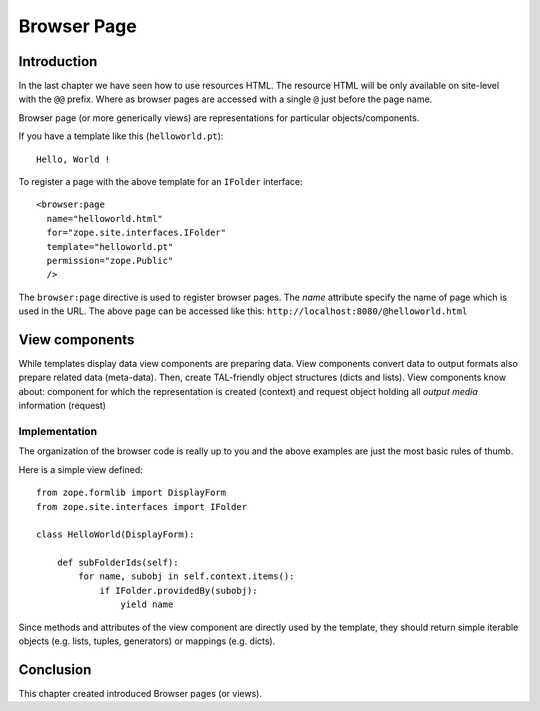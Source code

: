 .. _man-browser-page:

Browser Page
============

Introduction
------------

In the last chapter we have seen how to use resources HTML.  The
resource HTML will be only available on site-level with the ``@@``
prefix.  Where as browser pages are accessed with a single ``@`` just
before the page name.

Browser page (or more generically views) are representations for
particular objects/components.

If you have a template like this (``helloworld.pt``)::

  Hello, World !

To register a page with the above template for an ``IFolder``
interface::

  <browser:page
    name="helloworld.html"
    for="zope.site.interfaces.IFolder"
    template="helloworld.pt"
    permission="zope.Public"
    /> 

The ``browser:page`` directive is used to register browser pages.
The `name` attribute specify the name of page which is used in the
URL.  The above page can be accessed like this:
``http://localhost:8080/@helloworld.html``

View components
---------------

While templates display data view components are preparing data.
View components convert data to output formats also prepare related
data (meta-data).  Then, create TAL-friendly object structures (dicts
and lists).  View components know about: component for which the
representation is created (context) and request object holding all
`output media` information (request)


Implementation
~~~~~~~~~~~~~~

The organization of the browser code is really up to you and the above
examples are just the most basic rules of thumb.

Here is a simple view defined::

  from zope.formlib import DisplayForm
  from zope.site.interfaces import IFolder

  class HelloWorld(DisplayForm):

      def subFolderIds(self):
          for name, subobj in self.context.items():
              if IFolder.providedBy(subobj):
                  yield name 

Since methods and attributes of the view component are directly used
by the template, they should return simple iterable objects
(e.g. lists, tuples, generators) or mappings (e.g. dicts).


Conclusion
----------

This chapter created introduced Browser pages (or views).

.. raw:: html

  <div id="disqus_thread"></div><script type="text/javascript"
  src="http://disqus.com/forums/bluebream/embed.js"></script><noscript><a
  href="http://disqus.com/forums/bluebream/?url=ref">View the
  discussion thread.</a></noscript><a href="http://disqus.com"
  class="dsq-brlink">blog comments powered by <span
  class="logo-disqus">Disqus</span></a>
